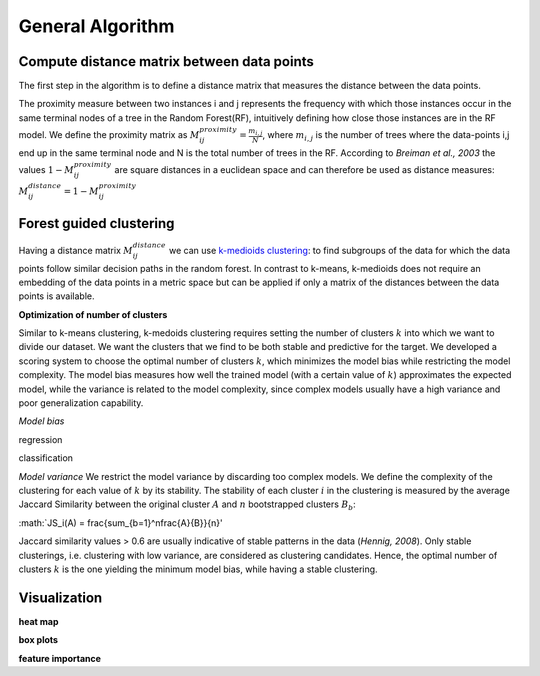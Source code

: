 General Algorithm
===============

Compute distance matrix between data points
--------------------------------------------
The first step in the algorithm is to define a distance matrix that measures the distance between the data points.

The proximity measure between two instances i and j represents the
frequency with which those instances occur in the same terminal nodes of a
tree in the Random Forest(RF), intuitively defining how close those instances are in the RF
model.
We define the proximity matrix as :math:`M^{proximity}_{ij} = \frac{m_{i,j}}{N}`, where :math:`m_{i,j}` is the number of trees where the data-points i,j end up in the same terminal node and N is the total number of trees in the RF.
According to *Breiman et al., 2003* the values :math:`1-M^{proximity}_{ij}` are square distances in a euclidean space and can therefore be used as distance measures:
:math:`M^{distance}_{ij} = 1-M^{proximity}_{ij}`


Forest guided clustering
------------------------
Having a distance matrix :math:`M^{distance}_{ij}` we can use  `k-medioids clustering <https://en.wikipedia.org/wiki/K-medoids>`_:
to find subgroups of the data for which the data points follow similar decision paths in the random forest.
In contrast to k-means, k-medioids does not require an embedding of the data points in a metric space
but can be applied if only a matrix of the distances between the data points is available.

**Optimization of number of clusters**

Similar to k-means clustering, k-medoids clustering requires setting the number of clusters :math:`k` into which we want to divide our dataset.
We want the clusters that we find to be both stable and predictive for the target.
We developed a scoring system to choose
the optimal number of clusters :math:`k`, which minimizes the model bias while
restricting the model complexity. The model bias measures how well the
trained model (with a certain value of :math:`k`) approximates the expected model,
while the variance is related to the model complexity, since complex models
usually have a high variance and poor generalization capability.

*Model bias*

regression

classification

*Model variance*
We restrict the model variance by discarding too complex models. We define
the complexity of the clustering for each value of :math:`k` by its stability. The
stability of each cluster :math:`i` in the clustering is measured by the average Jaccard
Similarity between the original cluster :math:`A` and :math:`n` bootstrapped clusters :math:`B_b`:

:math:`JS_i(A) = \frac{\sum_{b=1}^n\frac{A}{B}}{n}'

Jaccard similarity values > 0.6 are usually indicative of stable patterns in the
data (*Hennig, 2008*). Only stable clusterings, i.e. clustering with low variance,
are considered as clustering candidates. Hence, the optimal number of
clusters :math:`k` is the one yielding the minimum model bias, while having a stable
clustering.



Visualization
------------------------

**heat map**

**box plots**


**feature importance**
